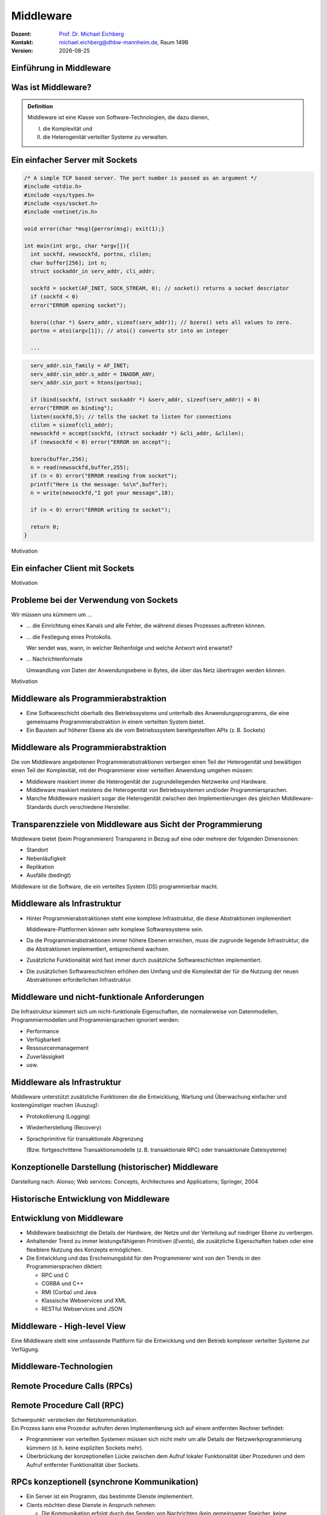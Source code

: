 .. meta:: 
    :author: Michael Eichberg
    :keywords: "Middleware", "RPC", "RMI", "MoM"
    :description lang=de: Middleware
    :description lang=en: Middleware
    :id: lecture-ds-middleware
    :first-slide: last-viewed

.. |date| date::
.. |at| unicode:: 0x40

.. role:: incremental
.. role:: eng
.. role:: ger
.. role:: ger-quote
.. role:: tiny
.. role:: small
.. role:: smaller
.. role:: minor
.. role:: obsolete
.. role:: dhbw-red
.. role:: dhbw-gray
.. role:: dhbw-light-gray
.. role:: the-blue
.. role:: the-green
.. role:: the-orange
.. role:: shiny-green
.. role:: shiny-red
.. role:: black
.. role:: dark-red
.. role:: huge

.. role:: raw-html(raw)
   :format: html



Middleware
===============================================================================

.. container:: line-above margin-top-1em padding-top-1em

  :Dozent: `Prof. Dr. Michael Eichberg <https://delors.github.io/cv/folien.rst.html>`__
  :Kontakt: michael.eichberg@dhbw-mannheim.de, Raum 149B
  :Version: |date|

.. supplemental::

  :Folien: 
          https://delors.github.io/ds-middleware/folien.rst.html
        
          https://delors.github.io/ds-middleware/folien.rst.html.pdf
  :Fehler auf Folien melden:

          https://github.com/Delors/delors.github.io/issues



.. class:: new-section transition-fade

Einführung in Middleware
------------------------



.. class:: center-child-elements

Was ist Middleware?
-----------------------

.. admonition:: Definition

   Middleware ist eine Klasse von Software-Technologien, die dazu dienen, 
   
   (I) die Komplexität und 
   
   (II) die Heterogenität verteilter Systeme zu verwalten.


.. class:: tiny

Ein einfacher Server mit Sockets
--------------------------------

.. container:: stack smaller

  .. container:: layer

    .. code:: C
      :class: copy-to-clipboard

      /* A simple TCP based server. The port number is passed as an argument */
      #include <stdio.h>
      #include <sys/types.h> 
      #include <sys/socket.h>
      #include <netinet/in.h>

      void error(char *msg){perror(msg); exit(1);}

      int main(int argc, char *argv[]){
        int sockfd, newsockfd, portno, clilen;
        char buffer[256]; int n;
        struct sockaddr_in serv_addr, cli_addr;

        sockfd = socket(AF_INET, SOCK_STREAM, 0); // socket() returns a socket descriptor
        if (sockfd < 0) 
        error("ERROR opening socket");

        bzero((char *) &serv_addr, sizeof(serv_addr)); // bzero() sets all values to zero. 
        portno = atoi(argv[1]); // atoi() converts str into an integer

        ...

  .. container:: layer incremental

    .. code:: C
      :class: copy-to-clipboard

        serv_addr.sin_family = AF_INET;
        serv_addr.sin_addr.s_addr = INADDR_ANY;
        serv_addr.sin_port = htons(portno);

        if (bind(sockfd, (struct sockaddr *) &serv_addr, sizeof(serv_addr)) < 0) 
        error("ERROR on binding");
        listen(sockfd,5); // tells the socket to listen for connections
        clilen = sizeof(cli_addr);
        newsockfd = accept(sockfd, (struct sockaddr *) &cli_addr, &clilen);
        if (newsockfd < 0) error("ERROR on accept");

        bzero(buffer,256);
        n = read(newsockfd,buffer,255);
        if (n < 0) error("ERROR reading from socket");
        printf("Here is the message: %s\n",buffer);
        n = write(newsockfd,"I got your message",18);

        if (n < 0) error("ERROR writing to socket");

        return 0; 
      }

.. container:: block-footer text-align-center dhbw-gray-background white

   Motivation


.. class:: tiny

Ein einfacher Client mit Sockets
--------------------------------

.. stack:: smaller

    .. layer::
    
      .. code:: c
        :class: copy-to-clipboard

        #include <stdio.h>
        #include <sys/types.h>
        #include <sys/socket.h>
        #include <netinet/in.h>
        #include <netdb.h> 

        void error(char *msg){ perror(msg);exit(0);}

        int main(int argc, char *argv[]){
          int sockfd, portno, n;
          struct sockaddr_in serv_addr;
          struct hostent *server;
          char buffer[256];

          portno = atoi(argv[2]);

          sockfd = socket(AF_INET, SOCK_STREAM, 0);
          if (sockfd < 0) 
            error("ERROR opening socket");

          ...

    .. layer:: incremental

      .. code:: c

          ...

          server = gethostbyname(argv[1]);
          bzero((char *) &serv_addr, sizeof(serv_addr));
          serv_addr.sin_family = AF_INET;
          bcopy((char *)server->h_addr, (char *)&serv_addr.sin_addr.s_addr, server->h_length);
          serv_addr.sin_port = htons(portno);

          if (connect(sockfd,&serv_addr,sizeof(serv_addr)) < 0) error("ERROR connecting");

          printf("Please enter the message: "); 
          bzero(buffer,256);
          fgets(buffer,255,stdin);
          n = write(sockfd,buffer,strlen(buffer));
          if (n < 0) error("ERROR writing to socket");
          bzero(buffer,256);
          n = read(sockfd,buffer,255);
          printf("%s\n",buffer);

          return 0;
        }


.. container:: block-footer text-align-center dhbw-gray-background white

   Motivation



Probleme bei der Verwendung von Sockets
------------------------------------------

Wir müssen uns kümmern um …

.. class:: incremental negative-list list-with-explanations

  - … die Einrichtung eines Kanals und alle Fehler, die während dieses Prozesses auftreten können.

  - … die Festlegung eines Protokolls.
   
    Wer sendet was, wann, in welcher Reihenfolge und welche Antwort wird erwartet?

  - … Nachrichtenformate 
   
    Umwandlung von Daten der Anwendungsebene in Bytes, die über das Netz übertragen werden können.

.. container:: block-footer text-align-center dhbw-gray-background white

   Motivation



Middleware als Programmierabstraktion
------------------------------------------

.. container:: two-columns 

  .. container:: column no-separator

    - Eine Softwareschicht oberhalb des Betriebssystems und unterhalb des Anwendungsprogramms, die eine gemeinsame Programmierabstraktion in einem verteilten System bietet.

    - Ein Baustein auf höherer Ebene als die vom Betriebssystem bereitgestellten APIs (z. B. Sockets)

  .. container:: column

    .. image:: images/middleware.svg
       :height: 1100px
       :align: center



Middleware als Programmierabstraktion
------------------------------------------

Die von Middleware angebotenen Programmierabstraktionen verbergen einen Teil der Heterogenität und bewältigen einen Teil der Komplexität, mit der Programmierer einer verteilten Anwendung umgehen müssen:

.. class:: incremental positive-list

- Middleware maskiert immer die Heterogenität der zugrundeliegenden Netzwerke und Hardware.
- Middleware maskiert meistens die Heterogenität von Betriebssystemen und/oder Programmiersprachen.
- :minor:`Manche Middleware maskiert sogar die Heterogenität zwischen den Implementierungen des gleichen Middleware-Standards durch verschiedene Hersteller`.


.. supplemental::

  Alte Middlewarestandards – wie zum Beispiel CORBA – waren sehr komplex und die Implementierungen verschiedener Hersteller meist nicht vollständig kompatibel. 



Transparenzziele von Middleware aus Sicht der Programmierung
--------------------------------------------------------------

Middleware bietet (beim Programmieren) Transparenz in Bezug auf eine oder mehrere der folgenden Dimensionen:

- Standort
- Nebenläufigkeit
- Replikation
- Ausfälle (bedingt)

.. container:: assessment margin-top-2em

  Middleware ist die Software, die ein verteiltes System (DS) programmierbar macht.



Middleware als Infrastruktur
---------------------------------

.. class:: incremental list-with-explanations

- Hinter Programmierabstraktionen steht eine komplexe Infrastruktur, die diese Abstraktionen implementiert 
  
  Middleware-Plattformen können sehr komplexe Softwaresysteme sein.
- Da die Programmierabstraktionen immer höhere Ebenen erreichen, muss die zugrunde liegende Infrastruktur, die die Abstraktionen implementiert, entsprechend wachsen.
- Zusätzliche Funktionalität wird fast immer durch zusätzliche Softwareschichten implementiert.
- Die zusätzlichen Softwareschichten erhöhen den Umfang und die Komplexität der für die Nutzung der neuen Abstraktionen erforderlichen Infrastruktur.

.. supplemental::

  Seit Jahrzehnten kann beobachtet werden, dass Middleware immer komplexer wird bzw. wurde bis zu dem Punkt an dem die Komplexität kaum mehr beherrschbar war. Zu diesen Zeitpunkten wurden dann häufig neue Ansätze entwickelt, die die Komplexität reduzierten bis diese wiederum Eingang in komplexere Middleware-Produkten Eingang fand. 
  
  Ansätze, wie z. B. REST, haben sich als recht erfolgreich erwiesen stellen aber Entwickler vor neue Herausforderungen.



Middleware und nicht-funktionale Anforderungen
------------------------------------------------

Die Infrastruktur kümmert sich um nicht-funktionale Eigenschaften, die normalerweise von Datenmodellen, Programmiermodellen und Programmiersprachen ignoriert werden: 

- Performance
- Verfügbarkeit
- Ressourcenmanagement
- Zuverlässigkeit
- usw.



Middleware als Infrastruktur
---------------------------------

Middleware unterstützt zusätzliche Funktionen die die Entwicklung, Wartung und Überwachung einfacher und kostengünstiger machen (Auszug):

.. class:: incremental

- Protokollierung (:eng:`Logging`) 
- Wiederherstellung (:eng:`Recovery`)
- Sprachprimitive für transaktionale Abgrenzung 
 
  (:minor:`Bzw. fortgeschrittene Transaktionsmodelle (z. B. transaktionale RPC) oder transaktionale Dateisysteme`)



.. class:: smaller-slide-title

Konzeptionelle Darstellung (historischer) Middleware
-----------------------------------------------------

.. container:: footer-left x-tiny minor

    Darstellung nach: Alonso; Web services: Concepts, Architectures and Applications; Springer, 2004

.. image:: images/historische-middleware-konzeptuell.svg
  :height: 900px
  :align: center

.. supplemental::

  Insbesondere die explizite Erzeugung von Stubs und Skeletons durch einen IDL Compiler erfolgt so in der heutigen Zeit nicht mehr. Die Erzeugung von Stubs und Skeletons - wenn überhaupt erforderlich - erfolgt heute automatisch durch die Middleware.



.. class:: vertical-title

Historische Entwicklung von Middleware
------------------------------------------

.. image:: images/historic_middleware_technologies.svg
   :height: 1150px
   :align: center



Entwicklung von Middleware
---------------------------

- Middleware beabsichtigt die Details der Hardware, der Netze und der Verteilung auf niedriger Ebene zu verbergen.
- Anhaltender Trend zu immer leistungsfähigeren Primitiven (*Events*), die zusätzliche Eigenschaften haben oder eine flexiblere Nutzung des Konzepts ermöglichen.
- Die Entwicklung und das Erscheinungsbild für den Programmierer wird von den Trends in den Programmiersprachen diktiert:
  
  - RPC und C
  - CORBA und C++
  - RMI (Corba) und Java
  - :ger-quote:`Klassische` Webservices und XML
  - RESTful Webservices und JSON



.. class:: no-title center-child-elements

Middleware - High-level View
------------------------------

.. container:: huge dhbw-red padding-1em dhbw-light-gray-background rounded-corners

  Eine Middleware stellt eine umfassende Plattform für die Entwicklung und den Betrieb komplexer verteilter Systeme zur Verfügung.


.. class:: new-section transition-scale

Middleware-Technologien
---------------------------------------------------------------------------


.. class:: new-subsection transition-move-left

Remote Procedure Calls (RPCs)
-------------------------------


Remote Procedure Call (RPC)
-------------------------------

.. container:: huge text-align-center black-background rounded-corners padding-1em white box-shadow margin-top-1em

  Schwerpunkt: verstecken der Netzkommunikation.

.. container:: incremental margin-top-2em

  Ein Prozess kann eine Prozedur aufrufen deren Implementierung sich auf einem entfernten Rechner befindet:

  - Programmierer von verteilten Systemen müssen sich nicht mehr um alle Details der Netzwerkprogrammierung kümmern (d. h. keine :ger-quote:`expliziten` Sockets mehr).
  - Überbrückung der konzeptionellen Lücke zwischen dem Aufruf lokaler Funktionalität über Prozeduren und dem Aufruf entfernter Funktionalität über Sockets.


RPCs konzeptionell (synchrone Kommunikation)
------------------------------------------------

.. container:: two-columns

  .. container:: 

    - Ein Server ist ein Programm, das bestimmte Dienste implementiert.
    - Cients möchten diese Dienste in Anspruch nehmen:
      
      .. class:: incremental

      - Die Kommunikation erfolgt durch das Senden von Nachrichten (kein gemeinsamer Speicher, keine gemeinsamen Festplatten usw.)
      - Einige minimale Garantien müssen gegeben werden (Behandlung von Fehlern, Aufrufsemantik, usw.)


  .. image:: images/rpc_konzeptionell.svg
    :height: 900px
    :align: center



RPCs - zentrale Fragestellungen und Herausforderungen
-------------------------------------------------------

.. stack::

  .. layer::

    Sollen entfernte Aufrufe transparent oder nicht transparent für den Entwickler sein? 
 
      Ein entfernter Aufruf ist etwas völlig anderes als ein lokaler Aufruf; sollte sich der Programmierer dessen bewusst sein?

  .. layer:: incremental 
  
    Wie können Daten zwischen Maschinen ausgetauscht werden, die möglicherweise unterschiedliche Darstellungen für verschiedene Datentypen verwenden? 

  .. layer:: incremental 
  
    Komplexe Datentypen müssen linearisiert werden:

    :**Marshalling**: der Prozess des Aufbereitens der Daten in eine für die Übermittlung in einer Nachricht geeignete Form.
    :**Unmarshalling**: der Prozess der Wiederherstellung der Daten bei ihrer Ankunft am Zielort, um eine originalgetreue Repräsentation zu erhalten.

  .. layer:: incremental

    Wie findet und bindet man den Dienst, den man tatsächlich will, in einer potenziell großen Sammlung von Diensten und Servern? 
    
    Das Ziel ist, dass der Kunde nicht unbedingt wissen muss, wo sich der Server befindet oder sogar welcher Server den Dienst anbietet (Standorttransparenz).

  .. layer:: incremental

    Wie geht man mehr oder weniger elegant mit Fehlern um:

    - Server ist ausgefallen
    - Kommunikation ist gestört
    - Server beschäftigt
    - doppelte Anfragen ...


.. supplemental::

  Je nach System ist die Reihenfolge der Bytes unterschiedlich:

  - Intel-CPUs sind Little-Endian.
  - PowerPC ist Big-Endian.
  - ARM kann beides und ist meistens Little-Endian.


.. class:: smaller

High-level View auf RPC
---------------------------

.. container:: assessment

  Für Programmierer sieht ein :ger-quote:`entfernter` Prozeduraufruf fast identisch aus wie ein :ger-quote:`lokaler` Prozeduraufruf und funktioniert auch so - auf diese Weise wird Transparenz erreicht.

.. container:: incremental margin-top-2em

  Um Transparenz zu erreichen, führte RPC viele Konzepte von Middleware-Systemen ein:

  .. class:: incremental list-with-explanations
  
  - *Interface Description Language* (IDL)
  - Verzeichnis- und Benennungsdienste
  - Dynamische Bindung
  - Marshalling und Unmarshalling
  - *Opaque References*, um bei verschiedenen Aufrufen auf dieselbe Datenstruktur oder Entität auf dem Server zu verweisen. 
      
    (Der Server ist für die Bereitstellung dieser undurchsichtigen Referenzen verantwortlich.)


RPC - Call Semantics
-----------------------

Nehmen wir an, ein Client stellt eine RPC-Anfrage an einen Dienst eines bestimmten Servers.
Nachdem die Zeitüberschreitung abgelaufen ist, beschließt der Client die Anfrage erneut zu senden. Das finale Verhalten hängt von der Semantik des Aufrufs (:eng:`Call Semantics`) ab:

.. stack:: margin-top-2em
  
  .. layer:: 

    .. rubric:: Maybe (vielleicht; keine Garantie)

    Die Zielmethode kann ausgeführt worden sein und die Antwortnachricht(en) ging(en) verloren oder die Methode wurde gar nicht erst ausgeführt da die Anfrage verloren ging.

    .. container:: minor

      ``XMLHTTPRequests`` in Webbrowsern verwenden diese Semantik.

  .. layer:: incremental

    .. rubric:: At least once (mindestens einmal)

    Die Prozedur wird ausgeführt werden solange der Server nicht endgültig versagt. 
    
    Es ist jedoch möglich, dass sie mehr als einmal ausgeführt wird wenn der Client die Anfrage nach einer Zeitüberschreitung erneut gesendet hatte.

  .. layer:: incremental

    .. rubric:: At most once (höchstens einmal)

    Die Prozedur wird entweder einmal oder gar nicht ausgeführt. Ein erneutes Senden der Anfrage führt nicht dazu, dass die Prozedur mehrmals ausgeführt wird.

  .. layer:: incremental
  
    .. rubric:: Exactly once (genau einmal)

    Das System garantiert die gleiche Semantik wie bei lokalen Aufrufen unter der Annahme, dass ein abgestürzter Server irgendwann wieder startet. 
    
    Verwaiste Aufrufe, d. h. Aufrufe auf abgestürzten Server-Rechnern, werden nachgehalten, damit sie später von einem neuen Server übernommen werden können.  



Asynchrones RPC
----------------

.. container:: two-columns fade-to-white

  .. container:: column

    Die Verbindung zwischen Client und Server in einem traditionellen RPC. Der Client wird blockiert und wartet.

  .. container:: column

    .. image:: images/rpcs/synchronous_rpc.svg
      :height: 425px
      :align: center


.. container:: two-columns fade-to-white line-above margin-top-1em padding-top-1em

  .. container:: column

    Die Verbindung zwischen Client und Server bei einem asynchronen RPC. Der Client wird nicht blockiert.

  .. container:: column

    .. image:: images/rpcs/asynchronous_rpc.svg
      :height: 450px
      :align: center


.. supplemental::

  Ein normaler Aufruf mittels ``XMLHTTPRequest`` (JavaScript) ist auch immer asynchron.



RPC - Bewertung
---------------------

.. class:: incremental positive-list

- RPC bietet einen Mechanismus, um verteilte Anwendungen auf einfache und effiziente Weise zu implementieren.
- RPC ermöglicht den modularen und hierarchischen Aufbau großer verteilter Systeme:

  - Client und Server sind getrennte Einheiten
  - Der Server kapselt und verbirgt die Details der Backend-Systeme (wie z. B. Datenbanken)

.. class:: incremental negative-list

- RPC ist kein Standard, sondern wurde auf viele verschiedene Arten umgesetzt.
- RPC ermöglicht Entwicklern den Aufbau verteilter Systeme, löst aber nur ausgewählte Aspekte.

.. supplemental::

  Wenn man moderne Ansätze wie RESTful WebServices mit RPC vergleicht, dann fällt auf, dass RPC eine deutlich bessere Tranzparenz bietet.

.. container:: incremental

  Das Network File System (NFS) und SMB sind bekannte RPC-basierte Anwendungen.

.. presenter-notes::

  Durch RPC nicht gelöst werden Fragen bzgl. **langer Transaktionen**, die über mehrere RPC-Aufrufe hinweggehen. Auch die Frage nach der **Skalierbarkeit** wird nicht gelöst.


.. class:: new-subsection transition-fade

Java Remote Method Invocation (RMI)
------------------------------------



Java RMI (Remote Method Invocation)
-------------------------------------

.. container:: large rounded-corners dhbw-light-gray-background padding-1em

  Ermöglicht es einem Objekt, das in einer Java Virtual Machine (VM) läuft, Methoden eines Objekts aufzurufen, das in einer anderen Java VM läuft.

.. container:: incremental

  - Entfernte Objekte können ähnlich wie lokale Objekte behandelt werden.
  - Übernimmt das Marshalling, den Transport und die Garbage Collection der entfernten Objekte.
  - Teil von Java seit JDK 1.1


Java RMI vs. RPC
------------------

.. image:: images/rpc_vs_rmi.svg
   :height: 1000px
   :align: center


.. supplemental::

  Java RMI ist eine spezielle Form von RPC, die in Java implementiert wurde. Der Unterschied ergibt sich im Prinzip aus dem Unterschied zwischen einem 
  Prozeduraufruf und einem Methodenaufruf auf ein Objekt


Java RMI implementiert ein *Distributed Object Model*
------------------------------------------------------

.. image:: images/java_rmi-distributed-object-model.svg
   :height: 1000px
   :align: center


.. supplemental::

  - Jeder Prozess enthält sowohl Objekte die entfernte Aufrufe empfangen können als auch solche, die nur lokale Aufrufe empfangen können.
  
    (Objekte die entfernte Aufrufe empfangen können, werden *Remote Objects* genannt).
  - Objekte müssen die Remote-Objektreferenz eines Objekts in einem anderen Prozess kennen, um dessen Methoden aufrufen zu können (Remote Method Invocation; Remote Object References)



Anatomie eine Java RMI Aufrufs
---------------------------------

.. image:: images/rmi_anatomy/rmi_anatomy.svg
    :height: 1000px
    :align: center


.. supplemental::

  Der Proxy versteckt für den Client, dass es sich um einen entfernten Aufrufe handelt.  Er implementiert die Remote-Schnittstelle und kümmert sich um das Marshalling und Unmarshalling der Parameter und des Ergebnisses.
  
  Der Skeleton ist für die Entgegennahme der Nachrichten verantwortlich und leitet die Nachricht an das eigentliche Objekt weiter. Er sorgt für die Transparenz auf Serverseite.

  Referenzen auf *Remote Objects* sind systemweit eindeutig und können frei zwischen Prozessen weitergegeben werden (z. B. als Parameter). Die Implementierung der entfernten Objektreferenzen wird von der Middleware verborgen (*Opaque-Referenzen*).



RMI Protocol Stack
----------------------

.. image:: images/rmi_anatomy/rmi_protocol_stack.svg
   :height: 1000px
   :align: center


.. supplemental::

  - *Remote Reference Layer*: RMI-spezifische Kommunikation über TCP/IP, Verbindungsinitialisierung, Serverstandort, Verarbeitung serialisierter Daten
  - *RMI Transport Layer (TCP)*: Verbindungsverwaltung, Bereitstellung einer zuverlässigen Datenübertragung zwischen Endpunkten
  - Internetprotokoll in IP-Paketen enthaltene Datenübertragung (unterste Ebene)


Einfacher RMI Dienst und Aufruf
--------------------------------

.. stack:: scriptsize

  .. layer::

    **Schnittstelle des Zeitservers**

    .. code:: Java

      import java.rmi.Remote;
      import java.rmi.RemoteException;
      import java.util.Date;

      public interface Time extends Remote {
        public Date getTime() throws RemoteException;
      }

  .. layer:: incremental

    **Implementierung der Schnittelle durch den Zeitserver**

    .. code:: Java

      import java.rmi.RemoteException;
      import java.rmi.server.UnicastRemoteObject;
      import java.util.Date;

      public class TimeServer extends UnicastRemoteObject implements Time {
        public TimeServer() throws RemoteException {
          super();
        }

        public Date getTime() {
          return new Date();
        }
      }
    
  .. layer:: incremental

    **Registrierung des Zeitservers**

    .. code:: Java

      import java.rmi.Naming;

      public class TimeRegistrar {

        /** @param args args[0] has to specify the hostname. */
        public static void main(String[] args) throws Exception {
          String host = args[0];
          TimeServer timeServer = new TimeServer();
          Naming.rebind("rmi://" + host + "/ServerTime", timeServer);
        }
      }

  .. layer:: incremental

    **Client des Zeitservers**

    .. code:: Java

      import java.rmi.Naming;
      import java.util.Date;

      public class TimeClient {
        public static void main(String[] args) throws Exception {
          String host = args[0];
          Time timeServer = (Time) Naming.lookup("rmi://" + host + "/ServerTime");
          System.out.println("Time on " + host + " is " + timeServer.getTime());
        }
      }



Java RMI - Tidbits
---------------------

.. class:: list-with-explanations

- RMI verwendet einen referenzzählenden Garbage-Collection-Algorithmus. Netzwerkprobleme können dann zu einer verfrühten GC führen was wiederum bei Aufrufen zu Ausnahmen führen kann.
- Die Aufrufsemantik (*Call Semantics*) von RMI ist *at most once*.
- (Un)Marshalling ist in Java RMI automatisch und verwendet Java Object Serialization. 
  
  Der Overhead kann leicht ~25%-50% der Zeit für einen entfernten Aufruf ausmachen.


.. class:: new-subsection transition-fade

Klassische Web Services und SOAP
----------------------------------


Integration von Unternehmensanwendungen
----------------------------------------

Die Probleme unternehmensübergreifende Punkt-zu-Punkt-Integration zu ermöglichen führten zur Entwicklung der nächsten Generation von Middleware-Technologien. 

.. image:: images/web_services-vs-message_brokers/message-brokers_and_adapters.svg
   :height: 700px
   :align: center

.. container:: footer-left tiny
  
  Darstellung nach *Web Services - Concepts, Architectures and Applications; Alonso et al.; Springer 2004*


.. supplemental::

  Jedes Unternehmen verwendet(e) seinen eigenen :ger-quote:`konkreten`` Message-Broker - wenn wir mit mehreren Unternehmen kommunizieren wollen, müssen wir mehrere Adapter/Lösungen implementieren und pflegen.


.. class:: no-title center-child-elements

Web Services
--------------

.. epigraph::

  Webservices are self-contained, modular business applications that have open, internet-oriented, standards-based interfaces.

  -- UDDI Konsortium



Web Services - konzeptionell
-----------------------------

.. image:: images/web_services-vs-message_brokers/webservices_vision.svg
   :height: 1000px
   :align: center



Web Services - wesentliche Bestandteile
----------------------------------------


.. image:: images/web_services-vs-message_brokers/komponenten.svg
   :height: 950px
   :align: center

.. supplemental::

  - *Service Provider*: Die Einheit, die den Dienst implementiert und anbietet ihn im Namen des Anforderers auszuführen.
  - *Service Requestor*: Der potenzielle Nutzer eines Dienstes.
  - *Service Registry*: Auflistung der verfügbaren Dienste.

.. container:: block-footer text-align-center dhbw-gray-background white

   Konzeptionell hat sich somit im Vergleich zur RPC-Welt nicht viel geändert. 


Web Services - Protokoll Stack  
--------------------------------

.. image:: images/ws-protocol_stack.svg
  :height: 1000px
  :align: center



SOAP
-------------------------------------

.. class:: incremental

- SOAP ist das Protokoll klassischer Web Services und ermöglicht die Kommunikation zwischen Anwendungen.
- SOAP umfasst die folgenden Teile:

  .. class:: smaller dhbw-gray

  - Ein Nachrichtenformat, das beschreibt, wie eine Nachricht in ein XML-Dokument verpackt werden kann (Umschläge, Header, Body...)
  - Ein Satz von Kodierungsregeln für Daten
  - Eine Beschreibung wie eine SOAP-Nachricht mit dem zugrundeliegenden Transportprotokoll (HTTP oder SMTP) transportiert werden sollte. Wie eine SOAP-Nachricht in eine HTTP-Anfrage oder in eine E-Mail (SMTP) eingebettet werden kann.
  - Eine Reihe von Regeln, die bei der Verarbeitung einer SOAP-Nachricht zu befolgen sind, und die an dieser Verarbeitung beteiligten Stellen; welche Teile der Nachrichten von wem gelesen werden sollten und welche Maßnahmen diese Stellen ergreifen sollten, wenn sie den Inhalt nicht verstehen.


.. supplemental::

  SOAP ist eine Weiterentwicklung von XML-RPC und stand ursprünglich für Simple Object Access Protocol. 
  
  SOAP (ab Version 1.2) ist ein Standard des W3C.




Aufbau einer SOAP-Nachricht
---------------------------

.. container:: two-columns

  .. image:: images/soap_message.svg
     :height: 1000px
     :align: center

  .. container:: margin-left-1em

    Nachrichten sind Umschläge, in die die Nutzdaten der Anwendung eingeschlossen werden.
    
    Eine Nachricht hat zwei Hauptbestandteile:
    
    :Header (optional): Für infrastrukturelle Daten wie Sicherheit oder Zuverlässigkeit vorgesehen.
    :Body (obligatorisch): Für Daten auf Anwendungsebene vorgesehen. Jeder Teil kann in Blöcke unterteilt werden.



Beispiel einer SOAP-Nachricht
-------------------------------

.. code:: xml
  :class: scriptsize

    <SOAP-ENV:Envelope
      xmlns:SOAP-ENV="http://schemas.xmlsoap.org/soap/envelope/"
      SOAP-ENV:encodingStyle="http://schemas.xmlsoap.org/soap/encoding/" />

    <SOAP-ENV:Header>
      <t:Transaction xmlns:t="ws-transactions-URI" SOAP-ENV:mustUnderstand="1">
        57539
      </t:Transaction>
    </SOAP-ENV:Header>

    <SOAP-ENV:Body>
      <m:GetLastTradePrice xmlns:m="Some-URI">
        <symbol>DEF</symbol>
      </m:GetLastTradePrice>
    </SOAP-ENV:Body>

    </SOAP-ENV:Envelope>


Beispiel eines SOAP-Aufrufs
---------------------------

.. code:: http
  :class: scriptsize

  POST /StockQuote HTTP/1.1
  Host: www.stockquoteserver.com
  Content-Type: text/xml; charset="utf-8"
  Content-Length: nnnn
  SOAPAction: "Some-URI"

  <SOAP-ENV:Envelope
    xmlns:SOAP-ENV="http://schemas.xmlsoap.org/soap/envelope/"
    SOAP-ENV:encodingStyle="http://schemas.xmlsoap.org/soap/encoding/">

    <SOAP-ENV:Body>
      <m:GetLastTradePrice xmlns:m="Some-URI">
        <symbol>DIS</symbol>
      </m:GetLastTradePrice>
    </SOAP-ENV:Body>

  </SOAP-ENV:Envelope>


Beispiel einer SOAP-Antwort
---------------------------

.. code:: html
  :class: scriptsize

    HTTP/1.1 200 OK
    Content-Type: text/xml; charset="utf-8"
    Content-Length: nnnn

    <SOAP-ENV:Envelope
      xmlns:SOAP-ENV="http://schemas.xmlsoap.org/soap/envelope/"
      SOAP-ENV:encodingStyle="http://schemas.xmlsoap.org/soap/encoding/" />

    <SOAP-ENV:Body>
      <m:GetLastTradePriceResponse xmlns:m="Some-URI">
        <Price>34.5</Price>
      </m:GetLastTradePriceResponse>
    </SOAP-ENV:Body>

    </SOAP-ENV:Envelope>


Web Services - Standardisierung
--------------------------------

.. stack::

  .. layer::

    .. image:: screenshots/ws_standards.png
       :height: 900px
       :align: right

  .. layer:: overlay

    .. image:: screenshots/ws_standards_w3c.png
       :height: 900px
       :align: left



.. class:: vertical-title

Überblick 
---------------------

.. image:: images/genealogy-of-middleware.svg
   :height: 1140px
   :align: center



.. class:: new-section transition-move-to-top
  
Messaging and Message-oriented Communication/Middleware
-----------------------------------------------------------


ZeroMQ
--------------------------------

.. class:: incremental

- ZeroMQ ist eine Messaging-Infrastruktur ohne explizite Server (:ger-quote:`Broker`).
- ZeroMQ unterstützt verbindungsorientierte aber asynchrone Kommunikation.
- ZeroMQ basiert auf klassischen Sockets, fügt aber neue Abstraktionen hinzu, um folgende Messaging Patterns zu ermöglichen:
  
  - *request-reply*
  - *pub-sub* (:eng:`publish-subscribe`)
  - pipeplining (:ger:`parallele Verarbeitung`)
  
- ZeroMQ ermöglicht N-zu-N Kommunikation.
- ZeroMQ unterstützt sehr viele Programmiersprachen; der Nutzer ist für das passend Marshalling bzw. Unmarshalling verantwortlich.

.. supplemental::

  Sollte zum Beispiel der Server in Java und der Client in C geschrieben sein, dann ist ggf. das Verständnis darüber wie ein String übertragen wird unterschiedlich (z. B. mit ``null`` terminiert oder mit einer Länge versehen).



ZeroMQ - Messaging Patterns 
----------------------------

.. stack::

  .. layer:: 

    .. image:: images/zeromq/client-server.svg
      :height: 700px
      :align: center

  .. layer:: incremental

    .. image:: images/zeromq/pub-sub.svg
      :height: 700px
      :align: center

  .. layer:: incremental

    .. image:: images/zeromq/pipeline.svg
      :height: 900px
      :align: center

.. supplemental::

  :*Client-Server*: Ermöglicht die :ger-quote:`übliche` Kommunikation zwischen einem Client und einem Server. Allerdings findet ggf. eine Pufferung statt, wenn der Server nicht erreichbar ist.

  :*Publish-Subscribe*: Ermöglicht es den Clients, sich für ein bestimmtes Thema zu registrieren und dann alle Nachrichten zu erhalten, die zu diesem Thema veröffentlicht werden. Ein Nachricht mit einem bestimmten Thema wird an alle dafür registrierten Clients gesendet.

  :*Pipeline*: Ermöglicht die Versendung einer Aufgabe an genau einen beliebigen Worker aus einer Menge von (homogenen) Workern.



ZeroMQ - Beispiel *Publish-Subscribe*
--------------------------------------------

.. container:: two-columns tiny

  .. container:: column

    .. code:: Java
      :class: smaller

      import static java.lang.Thread.currentThread
      import org.zeromq.SocketType;
      import org.zeromq.ZMQ;
      import org.zeromq.ZContext;

      public class Publisher {
        public static void main(String[] args) 
            throws Exception {
          try (ZContext context = new ZContext()) {
            ZMQ.Socket publisher = 
                context.createSocket(SocketType.PUB);
            publisher.bind("tcp://*:5556");
            publisher.bind("ipc://" + <endpoint>);

            while (!currentThread().isInterrupted()) {
              int zipcode = <some zipcode>
              //  Send to all subscribers
              String update = String.format("%05d %s", 
                  zipcode, <some msg>);
              publisher.send(update, 0);
            }
      } } }


  .. container:: column

    .. code:: Java
      :class: smaller

      import java.util.StringTokenizer;

      import org.zeromq.SocketType;
      import org.zeromq.ZMQ;
      import org.zeromq.ZContext;

      public class Subscriber{
        public static void main(String[] args) {
          try (ZContext context = new ZContext()) {
            ZMQ.Socket subscriber = 
                context.createSocket(SocketType.SUB);
            subscriber.connect("tcp://localhost:5556");
            subscriber.subscribe(
                <zipcode(Str)>.getBytes(ZMQ.CHARSET));
            while(true) {
              String string = subscriber.recvStr(0);
              // e.g. take string apart:
              //   part1: zipcode
              //   part2: message
              System.out.println(string);
            }
      } } }




MOM - Message Oriented Middleware
-----------------------------------

.. class:: incremental list-with-explanations

- MOM bzw. Message-queueing Systems unterstützen persistente asynchrone Kommunikation.
- Sehr große Nachrichten werden unterstützt.
- Es wird nur die Garantie gegeben, dass Nachrichten letztendlich in die Warteschlange des Empfängers gelegt werden und die Nachrichten in der richtigen Reihenfolge ankommen.

  (Insbesondere wird keine Garantie gegeben, dass die Nachricht gelesen wird.)
- Der Sender und Empfänger sind nicht notwendigerweise gleichzeitig aktiv.
- Nachrichten haben immer einen eindeutigen Empfänger und quasi beliebigen Inhalt.



MOM - Grundlegendes Interface
--------------------------------

.. csv-table:: 
   :header: "Operation", "Beschreibung"
   :class: highlight-line-on-hover
   
   PUT, "Legt eine Nachricht in eine bestimmte Warteschlange."
   GET, "Blockiert an einer bestimmten Warteschlange bis eine Nachricht verfügbar ist. Entfernt die erste Nachricht."
   POLL, "Prüft, ob eine Nachricht in einer bestimmten Warteschlange verfügbar ist. Entfernt ggf.  die erste Nachricht. POLL blockiert niemals"
   NOTIFY, "Registriert einen Handler (*Callback*) der aufgerufen wird, wenn eine Nachricht einer bestimmten Warteschlange hinzugefügt wird."


MOM - Queue Managers
----------------------

.. image:: images/message-queueing.svg
    :height: 1000px
    :align: center

.. supplemental::
  
  *Queue Managers* sind der zentrale Baustein von Message-queueing Systemen. Im Allgemeinen gibt es (mindestens konzeptionell) einen lokalen *Queue Manager* pro Prozess. Ein *Queue Manager* ist ein Prozess, der Nachrichten in Warteschlangen speichert und verwaltet. Bei Bedarf kann er mehrere Warteschlangen verwalten und an andere *Queue Manager* weiterleiten.


.. class:: integrated-exercise

Übung 
----------------------------------------------------------

.. exercise:: Asynchrone, verbindungsorientierte Kommunikation

  Entwickeln Sie einen Client für einen Logging Server, der Lognachrichten an den Server sendet. Im Fehlerfall, z. B. wenn der Server nicht verfügbar ist oder es zu einer Netzwerkpartitionierung kam, sollen die Nachrichten zwischengepuffert werden und bei Serververfügbarkeit wieder zugestellt werden. Mit anderen Worten: Im Fehlerfall soll der Client nicht blockieren, sondern weiter funktionieren. Der Client stellt stattdessen die Nachrichten dann zu, wenn der Server wieder verfügbar wird.

  Stellen Sie sicher, dass Nachrichten immer in der richtigen Reihenfolge am Server ankommen. D. h. stellen Sie zum Beispiel sicher, dass eine gepufferte Nachricht nie nach einer neueren Nachricht ankommt.

  Verwenden Sie den Code im Anhang als Schablone.

  .. solution::
    :pwd: NurEinBisschenCode

    .. code:: Java

      ...

      private final static ArrayList<String> queue = new ArrayList<>();

      public static void log(String msg) {
        try {
          synchronized (queue) {
            if (!queue.isEmpty()) {
              queue.add(msg); // we never want to sent them out of order
            } else {
              sendMsg(msg);
            }
          }
        } catch (IOException ioe) {
          System.err.println("[Info]: can't log: " + ioe);
          synchronized (queue) {
            queue.add(msg);
          }
        }
      }

      public static void startThread() throws Exception {
        Thread.ofVirtual().start(() -> {
          while (true) {
            try {
              Thread.sleep(5000);
            } catch (InterruptedException e) { /* HERE, we don't care! */ }
            synchronized (queue) {
              while (!queue.isEmpty()) {
                var msg = queue.peek(); // we have to keep the message in the queue
                try {
                  sendMsg(msg);
                  queue.poll(); // remove the message from the queue
                } catch (IOException ioe) {
                  System.err.println("[Info]: still can't log: " + ioe);
                  break;
                }
              }
            }
          }
        });
      }

      ...


.. supplemental:: 

  .. rubric:: Einfacher TCP basierter SyslogServer

  .. code:: Java
    :class: far-smaller copy-to-clipboard
  
    import java.net.*;
    import java.io.*;

    public class SyslogServer {
      public static void main(String[] args) {
        BufferedReader in = null;
        try {
          ServerSocket server = new ServerSocket(9999);
          while (true) {
            try (Socket con = server.accept()) {
                in = new BufferedReader(
                    new InputStreamReader(con.getInputStream()));
                System.out.println("[Logging] " + in.readLine());
            } catch (IOException e) {
                System.err.println(e);
            }
          }
        } catch (IOException e) {
            System.err.println(e);
        }
      }
    }


  .. rubric:: Schablone für den Client

  .. code:: Java
    :class: far-smaller copy-to-clipboard

    import java.net.*;
    import java.io.*;

    public class Client {

      /**
      * Versendet die Nachricht an den Server (wenn möglich).
      */
      private static void sendMsg(String msg) throws IOException{
        try (Socket s = new Socket("localhost", 9999)) {
          BufferedReader networkIn = 
              new BufferedReader(
                  new InputStreamReader(s.getInputStream()));
          PrintWriter networkOut = 
              new PrintWriter(s.getOutputStream());
          networkOut.println(msg);
          networkOut.flush();
        } 
      }

      > Datenstruktur zum Zwischenspeichern der 
      > bisher nicht erfolgreich versendeten Nachrichten!

      public static void log(String msg) {
          > Schicke Nachricht an den Server (wenn möglich).
          > Blockiert nicht, wenn der Server nicht verfügbar ist.
      }

      public static void startThread() throws Exception {
          Thread.ofVirtual().start(() -> {
              while (true) {
                  try {
                    // Alle 5 Sekunden prüfen wir ob wir noch 
                    // nicht versendete Nachrichten haben:
                    Thread.sleep(5000);
                  } catch (InterruptedException e) { }
                  > Versende Nachrichten, 
                  > die noch nicht versendet wurden 
              }
          });
      }

      public static void main(String[] args) throws Exception {
          startThread();
          BufferedReader userIn = 
              new BufferedReader(
                  new InputStreamReader(System.in));
          while (true) {
              String theLine = userIn.readLine();
              if (theLine == null)
                  break;
              log(theLine);
          }
      }
    }


